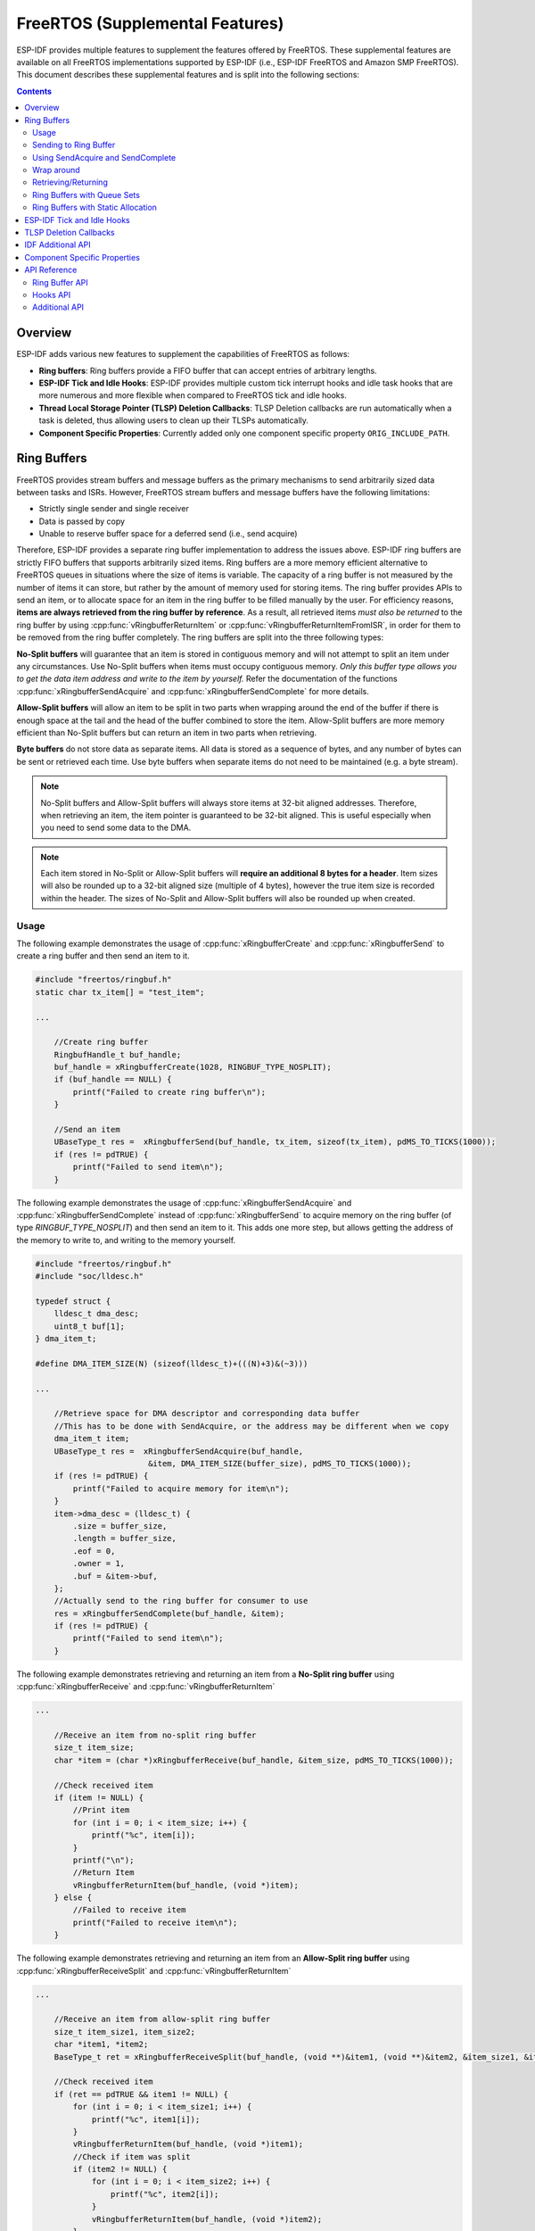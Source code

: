 FreeRTOS (Supplemental Features)
================================

ESP-IDF provides multiple features to supplement the features offered by FreeRTOS. These supplemental features are available on all FreeRTOS implementations supported by ESP-IDF (i.e., ESP-IDF FreeRTOS and Amazon SMP FreeRTOS). This document describes these supplemental features and is split into the following sections:

.. contents:: Contents
    :depth: 2

.. ---------------------------------------------------- Overview -------------------------------------------------------

Overview
--------

ESP-IDF adds various new features to supplement the capabilities of FreeRTOS as follows:

- **Ring buffers**: Ring buffers provide a FIFO buffer that can accept entries of arbitrary lengths.
- **ESP-IDF Tick and Idle Hooks**: ESP-IDF provides multiple custom tick interrupt hooks and idle task hooks that are more numerous and more flexible when compared to FreeRTOS tick and idle hooks.
- **Thread Local Storage Pointer (TLSP) Deletion Callbacks**: TLSP Deletion callbacks are run automatically when a task is deleted, thus allowing users to clean up their TLSPs automatically.
- **Component Specific Properties**: Currently added only one component specific property ``ORIG_INCLUDE_PATH``.


.. -------------------------------------------------- Ring Buffers -----------------------------------------------------

Ring Buffers
------------

FreeRTOS provides stream buffers and message buffers as the primary mechanisms to send arbitrarily sized data between tasks and ISRs. However, FreeRTOS stream buffers and message buffers have the following limitations:

- Strictly single sender and single receiver
- Data is passed by copy
- Unable to reserve buffer space for a deferred send (i.e., send acquire)

Therefore, ESP-IDF provides a separate ring buffer implementation to address the issues above. ESP-IDF ring buffers are strictly FIFO buffers that supports arbitrarily sized items. Ring buffers are a more memory efficient alternative to FreeRTOS queues in situations where the size of items is variable. The capacity of a ring buffer is not measured by the number of items it can store, but rather by the amount of memory used for storing items. The ring buffer provides APIs to send an item, or to allocate space for an item in the ring buffer to be filled manually by the user. For efficiency reasons, **items are always retrieved from the ring buffer by reference**. As a result, all retrieved items *must also be returned* to the ring buffer by using :cpp:func:`vRingbufferReturnItem` or :cpp:func:`vRingbufferReturnItemFromISR`, in order for them to be removed from the ring buffer completely. The ring buffers are split into the three following types:

**No-Split buffers** will guarantee that an item is stored in contiguous memory and will not attempt to split an item under any circumstances. Use No-Split buffers when items must occupy contiguous memory. *Only this buffer type allows you to get the data item address and write to the item by yourself.* Refer the documentation of the functions :cpp:func:`xRingbufferSendAcquire` and :cpp:func:`xRingbufferSendComplete` for more details.

**Allow-Split buffers** will allow an item to be split in two parts when wrapping around the end of the buffer if there is enough space at the tail and the head of the buffer combined to store the item. Allow-Split buffers are more memory efficient than No-Split buffers but can return an item in two parts when retrieving.

**Byte buffers** do not store data as separate items. All data is stored as a sequence of bytes, and any number of bytes can be sent or retrieved each time. Use byte buffers when separate items do not need to be maintained (e.g. a byte stream).

.. note::
    No-Split buffers and Allow-Split buffers will always store items at 32-bit aligned addresses. Therefore, when retrieving an item, the item pointer is guaranteed to be 32-bit aligned. This is useful especially when you need to send some data to the DMA.

.. note::
    Each item stored in No-Split or Allow-Split buffers will **require an additional 8 bytes for a header**. Item sizes will also be rounded up to a 32-bit aligned size (multiple of 4 bytes), however the true item size is recorded within the header. The sizes of No-Split and Allow-Split buffers will also be rounded up when created.

Usage
^^^^^

The following example demonstrates the usage of :cpp:func:`xRingbufferCreate` and :cpp:func:`xRingbufferSend` to create a ring buffer and then send an item to it.

.. code-block:: c

    #include "freertos/ringbuf.h"
    static char tx_item[] = "test_item";

    ...

        //Create ring buffer
        RingbufHandle_t buf_handle;
        buf_handle = xRingbufferCreate(1028, RINGBUF_TYPE_NOSPLIT);
        if (buf_handle == NULL) {
            printf("Failed to create ring buffer\n");
        }

        //Send an item
        UBaseType_t res =  xRingbufferSend(buf_handle, tx_item, sizeof(tx_item), pdMS_TO_TICKS(1000));
        if (res != pdTRUE) {
            printf("Failed to send item\n");
        }

The following example demonstrates the usage of :cpp:func:`xRingbufferSendAcquire` and :cpp:func:`xRingbufferSendComplete` instead of :cpp:func:`xRingbufferSend` to acquire memory on the ring buffer (of type `RINGBUF_TYPE_NOSPLIT`) and then send an item to it. This adds one more step, but allows getting the address of the memory to write to, and writing to the memory yourself.

.. code-block:: c

    #include "freertos/ringbuf.h"
    #include "soc/lldesc.h"

    typedef struct {
        lldesc_t dma_desc;
        uint8_t buf[1];
    } dma_item_t;

    #define DMA_ITEM_SIZE(N) (sizeof(lldesc_t)+(((N)+3)&(~3)))

    ...

        //Retrieve space for DMA descriptor and corresponding data buffer
        //This has to be done with SendAcquire, or the address may be different when we copy
        dma_item_t item;
        UBaseType_t res =  xRingbufferSendAcquire(buf_handle,
                            &item, DMA_ITEM_SIZE(buffer_size), pdMS_TO_TICKS(1000));
        if (res != pdTRUE) {
            printf("Failed to acquire memory for item\n");
        }
        item->dma_desc = (lldesc_t) {
            .size = buffer_size,
            .length = buffer_size,
            .eof = 0,
            .owner = 1,
            .buf = &item->buf,
        };
        //Actually send to the ring buffer for consumer to use
        res = xRingbufferSendComplete(buf_handle, &item);
        if (res != pdTRUE) {
            printf("Failed to send item\n");
        }

The following example demonstrates retrieving and returning an item from a **No-Split ring buffer** using :cpp:func:`xRingbufferReceive` and :cpp:func:`vRingbufferReturnItem`

.. code-block:: c

    ...

        //Receive an item from no-split ring buffer
        size_t item_size;
        char *item = (char *)xRingbufferReceive(buf_handle, &item_size, pdMS_TO_TICKS(1000));

        //Check received item
        if (item != NULL) {
            //Print item
            for (int i = 0; i < item_size; i++) {
                printf("%c", item[i]);
            }
            printf("\n");
            //Return Item
            vRingbufferReturnItem(buf_handle, (void *)item);
        } else {
            //Failed to receive item
            printf("Failed to receive item\n");
        }


The following example demonstrates retrieving and returning an item from an **Allow-Split ring buffer** using :cpp:func:`xRingbufferReceiveSplit` and :cpp:func:`vRingbufferReturnItem`

.. code-block:: c

    ...

        //Receive an item from allow-split ring buffer
        size_t item_size1, item_size2;
        char *item1, *item2;
        BaseType_t ret = xRingbufferReceiveSplit(buf_handle, (void **)&item1, (void **)&item2, &item_size1, &item_size2, pdMS_TO_TICKS(1000));

        //Check received item
        if (ret == pdTRUE && item1 != NULL) {
            for (int i = 0; i < item_size1; i++) {
                printf("%c", item1[i]);
            }
            vRingbufferReturnItem(buf_handle, (void *)item1);
            //Check if item was split
            if (item2 != NULL) {
                for (int i = 0; i < item_size2; i++) {
                    printf("%c", item2[i]);
                }
                vRingbufferReturnItem(buf_handle, (void *)item2);
            }
            printf("\n");
        } else {
            //Failed to receive item
            printf("Failed to receive item\n");
        }


The following example demonstrates retrieving and returning an item from a **byte buffer** using :cpp:func:`xRingbufferReceiveUpTo` and :cpp:func:`vRingbufferReturnItem`

.. code-block:: c

    ...

        //Receive data from byte buffer
        size_t item_size;
        char *item = (char *)xRingbufferReceiveUpTo(buf_handle, &item_size, pdMS_TO_TICKS(1000), sizeof(tx_item));

        //Check received data
        if (item != NULL) {
            //Print item
            for (int i = 0; i < item_size; i++) {
                printf("%c", item[i]);
            }
            printf("\n");
            //Return Item
            vRingbufferReturnItem(buf_handle, (void *)item);
        } else {
            //Failed to receive item
            printf("Failed to receive item\n");
        }


For ISR safe versions of the functions used above, call :cpp:func:`xRingbufferSendFromISR`, :cpp:func:`xRingbufferReceiveFromISR`, :cpp:func:`xRingbufferReceiveSplitFromISR`, :cpp:func:`xRingbufferReceiveUpToFromISR`, and :cpp:func:`vRingbufferReturnItemFromISR`

.. note::

    Two calls to RingbufferReceive[UpTo][FromISR]() are required if the bytes wraps around the end of the ring buffer.

Sending to Ring Buffer
^^^^^^^^^^^^^^^^^^^^^^

The following diagrams illustrate the differences between No-Split and Allow-Split buffers as compared to byte buffers with regard to sending items/data. The diagrams assume that three items of sizes **18, 3, and 27 bytes** are sent respectively to a **buffer of 128 bytes**.

.. packetdiag:: ../../../_static/diagrams/ring-buffer/ring_buffer_send_non_byte_buf.diag
    :caption: Sending items to No-Split or Allow-Split ring buffers
    :align: center

For No-Split and Allow-Split buffers, a header of 8 bytes precedes every data item. Furthermore, the space occupied by each item is **rounded up to the nearest 32-bit aligned size** in order to maintain overall 32-bit alignment. However, the true size of the item is recorded inside the header which will be returned when the item is retrieved.

Referring to the diagram above, the 18, 3, and 27 byte items are **rounded up to 20, 4, and 28 bytes** respectively. An 8 byte header is then added in front of each item.

.. packetdiag:: ../../../_static/diagrams/ring-buffer/ring_buffer_send_byte_buf.diag
    :caption: Sending items to byte buffers
    :align: center

Byte buffers treat data as a sequence of bytes and does not incur any overhead (no headers). As a result, all data sent to a byte buffer is merged into a single item.

Referring to the diagram above, the 18, 3, and 27 byte items are sequentially written to the byte buffer and **merged into a single item of 48 bytes**.

Using SendAcquire and SendComplete
^^^^^^^^^^^^^^^^^^^^^^^^^^^^^^^^^^

Items in No-Split buffers are acquired (by ``SendAcquire``) in strict FIFO order and must be sent to the buffer by ``SendComplete`` for the data to be accessible by the consumer. Multiple items can be sent or acquired without calling ``SendComplete``, and the items do not necessarily need to be completed in the order they were acquired. However, the receiving of data items must occur in FIFO order, therefore not calling ``SendComplete`` for the earliest acquired item will prevent the subsequent items from being received.

The following diagrams illustrate what will happen when ``SendAcquire`` and ``SendComplete`` don't happen in the same order. At the beginning, there is already a data item of 16 bytes sent to the ring buffer. Then ``SendAcquire`` is called to acquire space of 20, 8, 24 bytes on the ring buffer.

.. packetdiag:: ../../../_static/diagrams/ring-buffer/ring_buffer_send_acquire_complete.diag
    :caption: SendAcquire/SendComplete items in No-Split ring buffers
    :align: center

After that, we fill (use) the buffers, and send them to the ring buffer by ``SendComplete`` in the order of 8, 24, 20. When 8 bytes and 24 bytes data are sent, the consumer still can only get the 16 bytes data item. Hence, if ``SendComplete`` is not called for the 20 bytes, it will not be available, nor will the data items following the 20 bytes item.

When the 20 bytes item is finally completed, all the 3 data items can be received now, in the order of 20, 8, 24 bytes, right after the 16 bytes item existing in the buffer at the beginning.

Allow-Split buffers and byte buffers do not allow using ``SendAcquire`` or ``SendComplete`` since acquired buffers are required to be complete (not wrapped).


Wrap around
^^^^^^^^^^^

The following diagrams illustrate the differences between No-Split, Allow-Split, and byte buffers when a sent item requires a wrap around. The diagrams assume a buffer of **128 bytes** with **56 bytes of free space that wraps around** and a sent item of **28 bytes**.

.. packetdiag:: ../../../_static/diagrams/ring-buffer/ring_buffer_wrap_no_split.diag
    :caption: Wrap around in No-Split buffers
    :align: center

No-Split buffers will **only store an item in continuous free space and will not split an item under any circumstances**. When the free space at the tail of the buffer is insufficient to completely store the item and its header, the free space at the tail will be **marked as dummy data**. The buffer will then wrap around and store the item in the free space at the head of the buffer.

Referring to the diagram above, the 16 bytes of free space at the tail of the buffer is insufficient to store the 28 byte item. Therefore, the 16 bytes is marked as dummy data and the item is written to the free space at the head of the buffer instead.

.. packetdiag:: ../../../_static/diagrams/ring-buffer/ring_buffer_wrap_allow_split.diag
    :caption: Wrap around in Allow-Split buffers
    :align: center

Allow-Split buffers will attempt to **split the item into two parts** when the free space at the tail of the buffer is insufficient to store the item data and its header. Both parts of the split item will have their own headers (therefore incurring an extra 8 bytes of overhead).

Referring to the diagram above, the 16 bytes of free space at the tail of the buffer is insufficient to store the 28 byte item. Therefore, the item is split into two parts (8 and 20 bytes) and written as two parts to the buffer.

.. note::
    Allow-Split buffers treat both parts of the split item as two separate items, therefore call :cpp:func:`xRingbufferReceiveSplit` instead of :cpp:func:`xRingbufferReceive` to receive both parts of a split item in a thread safe manner.

.. packetdiag:: ../../../_static/diagrams/ring-buffer/ring_buffer_wrap_byte_buf.diag
    :caption: Wrap around in byte buffers
    :align: center

Byte buffers will **store as much data as possible into the free space at the tail of buffer**. The remaining data will then be stored in the free space at the head of the buffer. No overhead is incurred when wrapping around in byte buffers.

Referring to the diagram above, the 16 bytes of free space at the tail of the buffer is insufficient to completely store the 28 bytes of data. Therefore, the 16 bytes of free space is filled with data, and the remaining 12 bytes are written to the free space at the head of the buffer. The buffer now contains data in two separate continuous parts, and each continuous part will be treated as a separate item by the byte buffer.

Retrieving/Returning
^^^^^^^^^^^^^^^^^^^^

The following diagrams illustrate the differences between No-Split and Allow-Split buffers as compared to byte buffers in retrieving and returning data.

.. packetdiag:: ../../../_static/diagrams/ring-buffer/ring_buffer_read_ret_non_byte_buf.diag
    :caption: Retrieving/Returning items in No-Split and Allow-Split ring buffers
    :align: center

Items in No-Split buffers and Allow-Split buffers are **retrieved in strict FIFO order** and **must be returned** for the occupied space to be freed. Multiple items can be retrieved before returning, and the items do not necessarily need to be returned in the order they were retrieved. However, the freeing of space must occur in FIFO order, therefore not returning the earliest retrieved item will prevent the space of subsequent items from being freed.

Referring to the diagram above, the **16, 20, and 8 byte items are retrieved in FIFO order**. However, the items are not returned in the order they were retrieved. First, the 20 byte item is returned followed by the 8 byte and the 16 byte items. The space is not freed until the first item, i.e., the 16 byte item is returned.

.. packetdiag:: ../../../_static/diagrams/ring-buffer/ring_buffer_read_ret_byte_buf.diag
    :caption: Retrieving/Returning data in byte buffers
    :align: center

Byte buffers **do not allow multiple retrievals before returning** (every retrieval must be followed by a return before another retrieval is permitted). When using :cpp:func:`xRingbufferReceive` or :cpp:func:`xRingbufferReceiveFromISR`, all continuous stored data will be retrieved. :cpp:func:`xRingbufferReceiveUpTo` or :cpp:func:`xRingbufferReceiveUpToFromISR` can be used to restrict the maximum number of bytes retrieved. Since every retrieval must be followed by a return, the space will be freed as soon as the data is returned.

Referring to the diagram above, the 38 bytes of continuous stored data at the tail of the buffer is retrieved, returned, and freed. The next call to :cpp:func:`xRingbufferReceive` or :cpp:func:`xRingbufferReceiveFromISR` then wraps around and does the same to the 30 bytes of continuous stored data at the head of the buffer.

Ring Buffers with Queue Sets
^^^^^^^^^^^^^^^^^^^^^^^^^^^^

Ring buffers can be added to FreeRTOS queue sets using :cpp:func:`xRingbufferAddToQueueSetRead` such that every time a ring buffer receives an item or data, the queue set is notified. Once added to a queue set, every attempt to retrieve an item from a ring buffer should be preceded by a call to :cpp:func:`xQueueSelectFromSet`. To check whether the selected queue set member is the ring buffer, call :cpp:func:`xRingbufferCanRead`.

The following example demonstrates queue set usage with ring buffers.

.. code-block:: c

    #include "freertos/queue.h"
    #include "freertos/ringbuf.h"

    ...

        //Create ring buffer and queue set
        RingbufHandle_t buf_handle = xRingbufferCreate(1028, RINGBUF_TYPE_NOSPLIT);
        QueueSetHandle_t queue_set = xQueueCreateSet(3);

        //Add ring buffer to queue set
        if (xRingbufferAddToQueueSetRead(buf_handle, queue_set) != pdTRUE) {
            printf("Failed to add to queue set\n");
        }

    ...

        //Block on queue set
        QueueSetMemberHandle_t member = xQueueSelectFromSet(queue_set, pdMS_TO_TICKS(1000));

        //Check if member is ring buffer
        if (member != NULL && xRingbufferCanRead(buf_handle, member) == pdTRUE) {
            //Member is ring buffer, receive item from ring buffer
            size_t item_size;
            char *item = (char *)xRingbufferReceive(buf_handle, &item_size, 0);

            //Handle item
            ...

        } else {
            ...
        }

Ring Buffers with Static Allocation
^^^^^^^^^^^^^^^^^^^^^^^^^^^^^^^^^^^

The :cpp:func:`xRingbufferCreateStatic` can be used to create ring buffers with specific memory requirements (such as a ring buffer being allocated in external RAM). All blocks of memory used by a ring buffer must be manually allocated beforehand then passed to the :cpp:func:`xRingbufferCreateStatic` to be initialized as a ring buffer. These blocks include the following:

- The ring buffer's data structure of type :cpp:type:`StaticRingbuffer_t`
- The ring buffer's storage area of size ``xBufferSize``. Note that ``xBufferSize`` must be 32-bit aligned for No-Split and Allow-Split buffers.

The manner in which these blocks are allocated will depend on the users requirements (e.g. all blocks being statically declared, or dynamically allocated with specific capabilities such as external RAM).

.. note::
    When deleting a ring buffer created via :cpp:func:`xRingbufferCreateStatic`,
    the function :cpp:func:`vRingbufferDelete` will not free any of the memory blocks. This must be done manually by the user after :cpp:func:`vRingbufferDelete` is called.

The code snippet below demonstrates a ring buffer being allocated entirely in external RAM.

.. code-block:: c

    #include "freertos/ringbuf.h"
    #include "freertos/semphr.h"
    #include "esp_heap_caps.h"

    #define BUFFER_SIZE     400      //32-bit aligned size
    #define BUFFER_TYPE     RINGBUF_TYPE_NOSPLIT
    ...

    //Allocate ring buffer data structure and storage area into external RAM
    StaticRingbuffer_t *buffer_struct = (StaticRingbuffer_t *)heap_caps_malloc(sizeof(StaticRingbuffer_t), MALLOC_CAP_SPIRAM);
    uint8_t *buffer_storage = (uint8_t *)heap_caps_malloc(sizeof(uint8_t)*BUFFER_SIZE, MALLOC_CAP_SPIRAM);

    //Create a ring buffer with manually allocated memory
    RingbufHandle_t handle = xRingbufferCreateStatic(BUFFER_SIZE, BUFFER_TYPE, buffer_storage, buffer_struct);

    ...

    //Delete the ring buffer after used
    vRingbufferDelete(handle);

    //Manually free all blocks of memory
    free(buffer_struct);
    free(buffer_storage);


.. ------------------------------------------- ESP-IDF Tick and Idle Hooks ---------------------------------------------

ESP-IDF Tick and Idle Hooks
---------------------------

FreeRTOS allows applications to provide a tick hook and an idle hook at compile time:

- FreeRTOS tick hook can be enabled via the :ref:`CONFIG_FREERTOS_USE_TICK_HOOK` option. The application must provide the ``void vApplicationTickHook( void )`` callback.
- FreeRTOS idle hook can be enabled via the :ref:`CONFIG_FREERTOS_USE_IDLE_HOOK` option. The application must provide the ``void vApplicationIdleHook( void )`` callback.

However, the FreeRTOS tick hook and idle hook have the following draw backs:

- The FreeRTOS hooks are registered at compile time
- Only one of each hook can be registered
- On multi-core targets, the FreeRTOS hooks are symmetric, meaning each CPU's tick interrupt and idle tasks ends up calling the same hook.

Therefore, ESP-IDF tick and idle hooks are provided to supplement the features of FreeRTOS tick and idle hooks. The ESP-IDF hooks have the following features:

- The hooks can be registered and deregistered at run-time
- Multiple hooks can be registered (with a maximum of 8 hooks of each type per CPU)
- On multi-core targets, the hooks can be asymmetric, meaning different hooks can be registered to each CPU

ESP-IDF hooks can be registered and deregistered using the following APIs:

- For tick hooks:

    - Register using :cpp:func:`esp_register_freertos_tick_hook` or :cpp:func:`esp_register_freertos_tick_hook_for_cpu`
    - Deregister using :cpp:func:`esp_deregister_freertos_tick_hook` or :cpp:func:`esp_deregister_freertos_tick_hook_for_cpu`

- For idle hooks:

    - Register using :cpp:func:`esp_register_freertos_idle_hook` or :cpp:func:`esp_register_freertos_idle_hook_for_cpu`
    - Deregister using :cpp:func:`esp_deregister_freertos_idle_hook` or :cpp:func:`esp_deregister_freertos_idle_hook_for_cpu`

.. note::

    The tick interrupt stays active while the cache is disabled, therefore any tick hook (FreeRTOS or ESP-IDF) functions must be placed in internal RAM. Please refer to the :ref:`SPI flash API documentation <iram-safe-interrupt-handlers>` for more details.

.. -------------------------------------------------- TLSP Callback ----------------------------------------------------

TLSP Deletion Callbacks
-----------------------

Vanilla FreeRTOS provides a Thread Local Storage Pointers (TLSP) feature. These are pointers stored directly in the Task Control Block (TCB) of a particular task. TLSPs allow each task to have its own unique set of pointers to data structures. Vanilla FreeRTOS expects users to...

- set a task's TLSPs by calling :cpp:func:`vTaskSetThreadLocalStoragePointer` after the task has been created.
- get a task's TLSPs by calling :cpp:func:`pvTaskGetThreadLocalStoragePointer` during the task's lifetime.
- free the memory pointed to by the TLSPs before the task is deleted.

However, there can be instances where users may want the freeing of TLSP memory to be automatic. Therefore, ESP-IDF provides the additional feature of TLSP deletion callbacks. These user provided deletion callbacks are called automatically when a task is deleted, thus allowing the TLSP memory to be cleaned up without needing to add the cleanup logic explicitly to the code of every task.

The TLSP deletion callbacks are set in a similar fashion to the TLSPs themselves.

- :cpp:func:`vTaskSetThreadLocalStoragePointerAndDelCallback` sets both a particular TLSP and its associated callback.
- Calling the Vanilla FreeRTOS function :cpp:func:`vTaskSetThreadLocalStoragePointer` will simply set the TLSP's associated Deletion Callback to `NULL` meaning that no callback will be called for that TLSP during task deletion.

When implementing TLSP callbacks, users should note the following:

- The callback **must never attempt to block or yield** and critical sections should be kept as short as possible
- The callback is called shortly before a deleted task's memory is freed. Thus, the callback can either be called from :cpp:func:`vTaskDelete` itself, or from the idle task.

.. ----------------------------------------------- IDF Additional API --------------------------------------------------

.. _freertos-idf-additional-api:

IDF Additional API
------------------

The :component_file:`freertos/esp_additions/include/freertos/idf_additions.h` header contains FreeRTOS related helper functions added by ESP-IDF. Users can include this header via ``#include "freertos/idf_additions.h"``.

.. ------------------------------------------ Component Specific Properties --------------------------------------------

Component Specific Properties
-----------------------------

Besides standard component variables that are available with basic cmake build properties, FreeRTOS component also provides arguments (only one so far) for simpler integration with other modules:

- `ORIG_INCLUDE_PATH` -  contains an absolute path to freertos root include folder. Thus instead of `#include "freertos/FreeRTOS.h"` you can refer to headers directly: `#include "FreeRTOS.h"`.


.. -------------------------------------------------- API Reference ----------------------------------------------------

API Reference
-------------

Ring Buffer API
^^^^^^^^^^^^^^^

.. include-build-file:: inc/ringbuf.inc

Hooks API
^^^^^^^^^

.. include-build-file:: inc/esp_freertos_hooks.inc

Additional API
^^^^^^^^^^^^^^

.. include-build-file:: inc/idf_additions.inc
